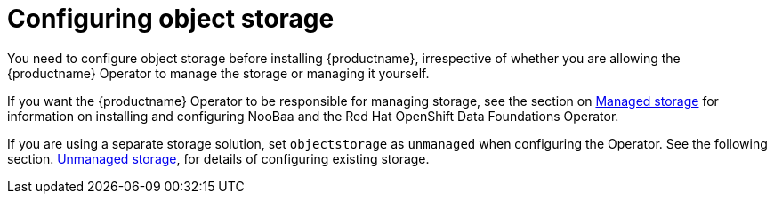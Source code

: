 :_content-type: REFERENCE
[id="operator-storage-preconfig"]
= Configuring object storage

You need to configure object storage before installing {productname}, irrespective of whether you are allowing the {productname} Operator to manage the storage or managing it yourself.

If you want the {productname} Operator to be responsible for managing storage, see the section on xref:operator-managed-storage[Managed storage] for information on installing and configuring NooBaa and the Red Hat OpenShift Data Foundations Operator.

If you are using a separate storage solution, set  `objectstorage` as `unmanaged` when configuring the Operator. See the following section. xref:operator-unmanaged-storage[Unmanaged storage], for details of configuring existing storage.
